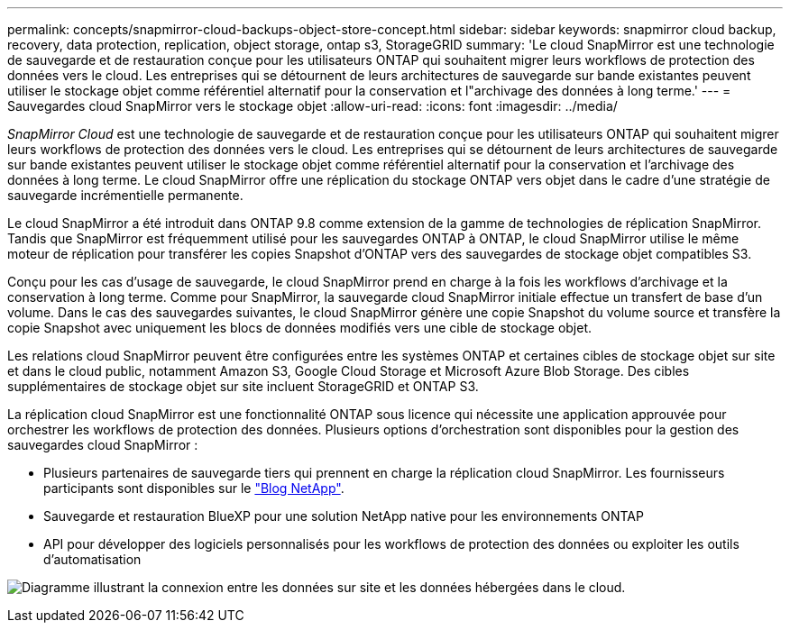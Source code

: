 ---
permalink: concepts/snapmirror-cloud-backups-object-store-concept.html 
sidebar: sidebar 
keywords: snapmirror cloud backup, recovery, data protection, replication, object storage, ontap s3, StorageGRID 
summary: 'Le cloud SnapMirror est une technologie de sauvegarde et de restauration conçue pour les utilisateurs ONTAP qui souhaitent migrer leurs workflows de protection des données vers le cloud. Les entreprises qui se détournent de leurs architectures de sauvegarde sur bande existantes peuvent utiliser le stockage objet comme référentiel alternatif pour la conservation et l"archivage des données à long terme.' 
---
= Sauvegardes cloud SnapMirror vers le stockage objet
:allow-uri-read: 
:icons: font
:imagesdir: ../media/


[role="lead"]
_SnapMirror Cloud_ est une technologie de sauvegarde et de restauration conçue pour les utilisateurs ONTAP qui souhaitent migrer leurs workflows de protection des données vers le cloud. Les entreprises qui se détournent de leurs architectures de sauvegarde sur bande existantes peuvent utiliser le stockage objet comme référentiel alternatif pour la conservation et l'archivage des données à long terme. Le cloud SnapMirror offre une réplication du stockage ONTAP vers objet dans le cadre d'une stratégie de sauvegarde incrémentielle permanente.

Le cloud SnapMirror a été introduit dans ONTAP 9.8 comme extension de la gamme de technologies de réplication SnapMirror. Tandis que SnapMirror est fréquemment utilisé pour les sauvegardes ONTAP à ONTAP, le cloud SnapMirror utilise le même moteur de réplication pour transférer les copies Snapshot d'ONTAP vers des sauvegardes de stockage objet compatibles S3.

Conçu pour les cas d'usage de sauvegarde, le cloud SnapMirror prend en charge à la fois les workflows d'archivage et la conservation à long terme. Comme pour SnapMirror, la sauvegarde cloud SnapMirror initiale effectue un transfert de base d'un volume. Dans le cas des sauvegardes suivantes, le cloud SnapMirror génère une copie Snapshot du volume source et transfère la copie Snapshot avec uniquement les blocs de données modifiés vers une cible de stockage objet.

Les relations cloud SnapMirror peuvent être configurées entre les systèmes ONTAP et certaines cibles de stockage objet sur site et dans le cloud public, notamment Amazon S3, Google Cloud Storage et Microsoft Azure Blob Storage. Des cibles supplémentaires de stockage objet sur site incluent StorageGRID et ONTAP S3.

La réplication cloud SnapMirror est une fonctionnalité ONTAP sous licence qui nécessite une application approuvée pour orchestrer les workflows de protection des données. Plusieurs options d'orchestration sont disponibles pour la gestion des sauvegardes cloud SnapMirror :

* Plusieurs partenaires de sauvegarde tiers qui prennent en charge la réplication cloud SnapMirror. Les fournisseurs participants sont disponibles sur le link:https://www.netapp.com/blog/new-backup-architecture-snapdiff-v3/["Blog NetApp"^].
* Sauvegarde et restauration BlueXP pour une solution NetApp native pour les environnements ONTAP
* API pour développer des logiciels personnalisés pour les workflows de protection des données ou exploiter les outils d'automatisation


image:snapmirror-cloud.gif["Diagramme illustrant la connexion entre les données sur site et les données hébergées dans le cloud."]
